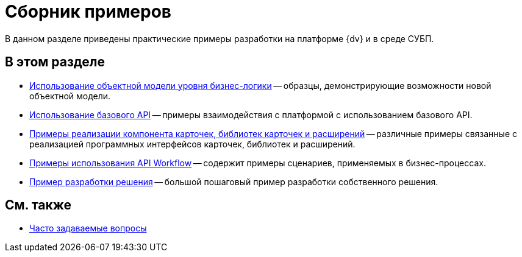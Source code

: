 = Сборник примеров

В данном разделе приведены практические примеры разработки на платформе {dv} и в среде СУБП.

== В этом разделе

* xref:samples_objectmodel_container.adoc[Использование объектной модели уровня бизнес-логики] -- образцы, демонстрирующие возможности новой объектной модели.
* xref:SM_Cat_OMBase.adoc[Использование базового API] -- примеры взаимодействия с платформой с использованием базового API.
* xref:samples_container_createcomponents.adoc[Примеры реализации компонента карточек, библиотек карточек и расширений] -- различные примеры связанные с реализацией программных интерфейсов карточек, библиотек и расширений.
* xref:SM_Workflow_Cat.adoc[Примеры использования API Workflow] -- содержит примеры сценариев, применяемых в бизнес-процессах.
* xref:CreateSolution.adoc[Пример разработки решения] -- большой пошаговый пример разработки собственного решения.

== См. также

* xref:DM_TM_Question.adoc[Часто задаваемые вопросы]


